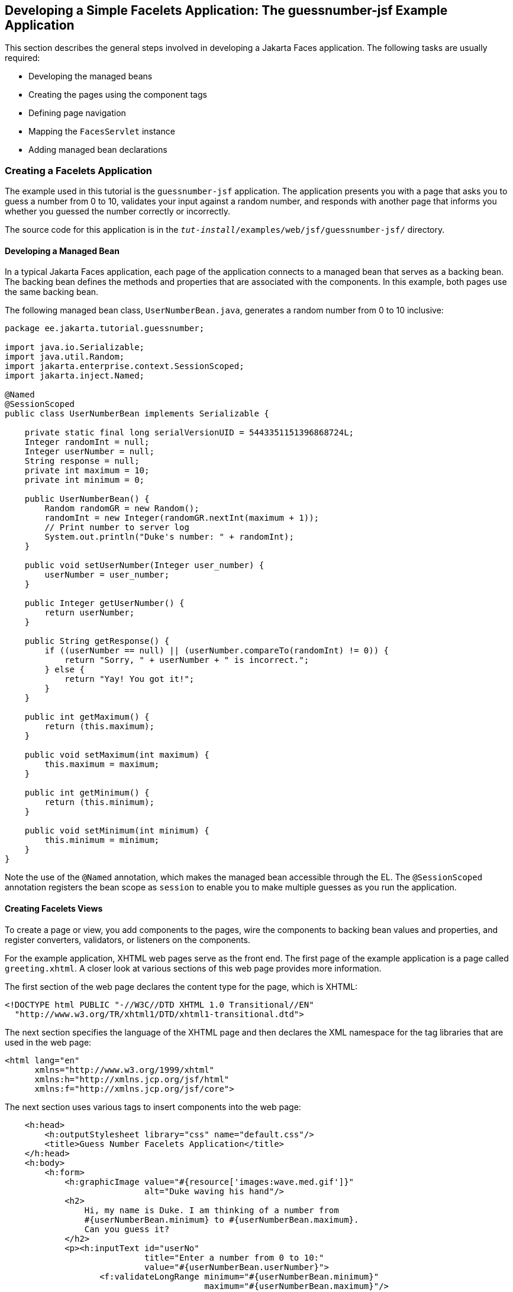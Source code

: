== Developing a Simple Facelets Application: The guessnumber-jsf Example Application

This section describes the general steps involved in developing a Jakarta Faces application.
The following tasks are usually required:

* Developing the managed beans

* Creating the pages using the component tags

* Defining page navigation

* Mapping the `FacesServlet` instance

* Adding managed bean declarations

=== Creating a Facelets Application

The example used in this tutorial is the `guessnumber-jsf` application.
The application presents you with a page that asks you to guess a number from 0 to 10, validates your input against a random number, and responds with another page that informs you whether you guessed the number correctly or incorrectly.

The source code for this application is in the `_tut-install_/examples/web/jsf/guessnumber-jsf/` directory.

==== Developing a Managed Bean

In a typical Jakarta Faces application, each page of the application connects to a managed bean that serves as a backing bean.
The backing bean defines the methods and properties that are associated with the components.
In this example, both pages use the same backing bean.

The following managed bean class, `UserNumberBean.java`, generates a random number from 0 to 10 inclusive:

[source,java]
----
package ee.jakarta.tutorial.guessnumber;

import java.io.Serializable;
import java.util.Random;
import jakarta.enterprise.context.SessionScoped;
import jakarta.inject.Named;

@Named
@SessionScoped
public class UserNumberBean implements Serializable {

    private static final long serialVersionUID = 5443351151396868724L;
    Integer randomInt = null;
    Integer userNumber = null;
    String response = null;
    private int maximum = 10;
    private int minimum = 0;

    public UserNumberBean() {
        Random randomGR = new Random();
        randomInt = new Integer(randomGR.nextInt(maximum + 1));
        // Print number to server log
        System.out.println("Duke's number: " + randomInt);
    }

    public void setUserNumber(Integer user_number) {
        userNumber = user_number;
    }

    public Integer getUserNumber() {
        return userNumber;
    }

    public String getResponse() {
        if ((userNumber == null) || (userNumber.compareTo(randomInt) != 0)) {
            return "Sorry, " + userNumber + " is incorrect.";
        } else {
            return "Yay! You got it!";
        }
    }

    public int getMaximum() {
        return (this.maximum);
    }

    public void setMaximum(int maximum) {
        this.maximum = maximum;
    }

    public int getMinimum() {
        return (this.minimum);
    }

    public void setMinimum(int minimum) {
        this.minimum = minimum;
    }
}
----

Note the use of the `@Named` annotation, which makes the managed bean accessible through the EL.
The `@SessionScoped` annotation registers the bean scope as `session` to enable you to make multiple guesses as you run the application.

==== Creating Facelets Views

To create a page or view, you add components to the pages, wire the components to backing bean values and properties, and register converters, validators, or listeners on the components.

For the example application, XHTML web pages serve as the front end.
The first page of the example application is a page called `greeting.xhtml`.
A closer look at various sections of this web page provides more information.

The first section of the web page declares the content type for the page, which is XHTML:

[source,xml]
----
<!DOCTYPE html PUBLIC "-//W3C//DTD XHTML 1.0 Transitional//EN"
  "http://www.w3.org/TR/xhtml1/DTD/xhtml1-transitional.dtd">
----

The next section specifies the language of the XHTML page and then declares the XML namespace for the tag libraries that are used in the web page:

[source,xml]
----
<html lang="en"
      xmlns="http://www.w3.org/1999/xhtml"
      xmlns:h="http://xmlns.jcp.org/jsf/html"
      xmlns:f="http://xmlns.jcp.org/jsf/core">
----

The next section uses various tags to insert components into the web page:

[source,xml]
----
    <h:head>
        <h:outputStylesheet library="css" name="default.css"/>
        <title>Guess Number Facelets Application</title>
    </h:head>
    <h:body>
        <h:form>
            <h:graphicImage value="#{resource['images:wave.med.gif']}"
                            alt="Duke waving his hand"/>
            <h2>
                Hi, my name is Duke. I am thinking of a number from
                #{userNumberBean.minimum} to #{userNumberBean.maximum}.
                Can you guess it?
            </h2>
            <p><h:inputText id="userNo"
                            title="Enter a number from 0 to 10:"
                            value="#{userNumberBean.userNumber}">
                   <f:validateLongRange minimum="#{userNumberBean.minimum}"
                                        maximum="#{userNumberBean.maximum}"/>
                </h:inputText>
                <h:commandButton id="submit" value="Submit"
                                 action="response"/>
            </p>
            <h:message showSummary="true" showDetail="false"
                       style="color: #d20005;
                       font-family: 'New Century Schoolbook', serif;
                       font-style: oblique;
                       text-decoration: overline"
                       id="errors1"
                       for="userNo"/>
        </h:form>
    </h:body>
----

Note the use of the following tags:

* Facelets HTML tags (those beginning with `h:`) to add components

* The Facelets core tag `f:validateLongRange` to validate the user input

An `h:inputText` tag accepts user input and sets the value of the managed bean property `userNumber` through the EL expression `#{userNumberBean.userNumber}`.
The input value is validated for value range by the Jakarta Faces standard validator tag `f:validateLongRange`.

The image file, `wave.med.gif`, is added to the page as a resource, as is the style sheet.
For more details about the resources facility, see xref:jsf-facelets/jsf-facelets.adoc#_web_resources[Web Resources].

An `h:commandButton` tag with the ID `submit` starts validation of the input data when a user clicks the button.
Using implicit navigation, the tag redirects the client to another page, `response.xhtml`, which shows the response to your input.
The page specifies only `response`, which by default causes the server to look for `response.xhtml`.

You can now create the second page, `response.xhtml`, with the following content:

[source,xml]
----
<!DOCTYPE html PUBLIC "-//W3C//DTD XHTML 1.0 Transitional//EN"
    "http://www.w3.org/TR/xhtml1/DTD/xhtml1-transitional.dtd">

<html lang="en"
      xmlns="http://www.w3.org/1999/xhtml"
      xmlns:h="http://xmlns.jcp.org/jsf/html">

    <h:head>
        <h:outputStylesheet library="css" name="default.css"/>
        <title>Guess Number Facelets Application</title>
    </h:head>
    <h:body>
        <h:form>
            <h:graphicImage value="#{resource['images:wave.med.gif']}"
                            alt="Duke waving his hand"/>
            <h2>
                <h:outputText id="result" value="#{userNumberBean.response}"/>
            </h2>
            <h:commandButton id="back" value="Back" action="greeting"/>
        </h:form>
    </h:body>
</html>
----

This page also uses implicit navigation, setting the `action` attribute for the Back button to send the user to the `greeting.xhtml` page.

=== Configuring the Application

Configuring a Jakarta Faces application involves mapping the Faces Servlet in the web deployment descriptor file, such as a `web.xml` file, and possibly adding managed bean declarations, navigation rules, and resource bundle declarations to the application configuration resource file, `faces-config.xml`.

If you are using NetBeans IDE, a web deployment descriptor file is automatically created for you.
In such an IDE-created `web.xml` file, change the default greeting page, which is `index.xhtml`, to `greeting.xhtml`.
Here is an example `web.xml` file, showing this change in bold.

[source,xml]
----
<?xml version="1.0" encoding="UTF-8"?>
<web-app version="5.0"
    xmlns="https://jakarta.ee/xml/ns/jakartaee" 
    xmlns:xsi="http://www.w3.org/2001/XMLSchema-instance" 
    xsi:schemaLocation="https://jakarta.ee/xml/ns/jakartaee https://jakarta.ee/xml/ns/jakartaee/web-app_5_0.xsd">
    <context-param>
        <param-name>jakarta.faces.PROJECT_STAGE</param-name>
        <param-value>Development</param-value>
    </context-param>
    <servlet>
        <servlet-name>Faces Servlet</servlet-name>
        <servlet-class>jakarta.faces.webapp.FacesServlet</servlet-class>
        <load-on-startup>1</load-on-startup>
    </servlet>
    <servlet-mapping>
        <servlet-name>Faces Servlet</servlet-name>
        <url-pattern>*.xhtml</url-pattern>
    </servlet-mapping>
    <session-config>
        <session-timeout>
            30
        </session-timeout>
    </session-config>
    <welcome-file-list>
        <welcome-file>greeting.xhtml</welcome-file>
    </welcome-file-list>
</web-app>
----

Note the use of the context parameter `PROJECT_STAGE`.
This parameter identifies the status of a Jakarta Faces application in the software lifecycle.

The stage of an application can affect the behavior of the application.
For example, if the project stage is defined as `Development`, debugging information is automatically generated for the user.
If not defined by the user, the default project stage is `Production`.

=== Running the guessnumber-jsf Facelets Example

You can use either NetBeans IDE or Maven to build, package, deploy, and run the `guessnumber-jsf` example.

==== To Build, Package, and Deploy the guessnumber-jsf Example Using NetBeans IDE

. Make sure that GlassFish Server has been started (see xref:intro:usingexamples/usingexamples.adoc#_starting_and_stopping_glassfish_server[Starting and Stopping GlassFish Server]).

. From the *File* menu, choose *Open Project*.

. In the Open Project dialog box, navigate to:
+
----
tut-install/examples/web/jsf
----

. Select the `guessnumber-jsf` folder.

. Click *Open Project*.

. In the *Projects* tab, right-click the `guessnumber-jsf` project and select *Build*.
+
This option builds the example application and deploys it to your GlassFish Server instance.

==== To Build, Package, and Deploy the guessnumber-jsf Example Using Maven

. Make sure that GlassFish Server has been started (see xref:intro:usingexamples/usingexamples.adoc#_starting_and_stopping_glassfish_server[Starting and Stopping GlassFish Server]).

. In a terminal window, go to:
+
----
tut-install/examples/web/jsf/guessnumber-jsf/
----

. Enter the following command:
+
[source,shell]
----
mvn install
----
+
This command builds and packages the application into a WAR file, `guessnumber-jsf.war`, that is located in the `target` directory.
It then deploys it to the server.

==== To Run the guessnumber-jsf Example

. Open a web browser.

. Enter the following URL in your web browser:
+
----
http://localhost:8080/guessnumber-jsf
----

. In the field, enter a number from 0 to 10 and click Submit.
+
Another page appears, reporting whether your guess is correct or incorrect.

. If you guessed incorrectly, click Back to return to the main page.
+
You can continue to guess until you get the correct answer, or you can look in the server log, where the `UserNumberBean` constructor displays the correct answer.
